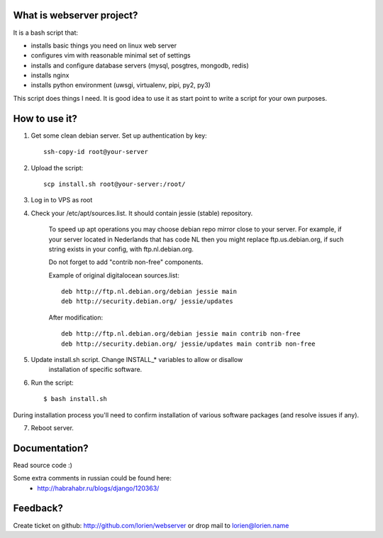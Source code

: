 What is webserver project?
==========================

It is a bash script that:

* installs basic things you need on linux web server
* configures vim with reasonable minimal set of settings
* installs and configure database servers (mysql, posgtres, mongodb, redis)
* installs nginx
* installs python environment (uwsgi, virtualenv, pipi, py2, py3)

This script does things I need. It is good idea to use it as start point
to write a script for your own purposes.


How to use it?
==============

1) Get some clean debian server. Set up authentication by key::

    ssh-copy-id root@your-server

2) Upload the script::

    scp install.sh root@your-server:/root/

3) Log in to VPS as root

4) Check your /etc/apt/sources.list. It should contain jessie (stable) repository.

    To speed up apt operations you may choose debian repo mirror close to your
    server.  For example, if your server located in Nederlands that has
    code NL then you might replace ftp.us.debian.org, if such string exists in
    your config, with ftp.nl.debian.org.

    Do not forget to add "contrib non-free" components.
    
    Example of original digitalocean sources.list::

        deb http://ftp.nl.debian.org/debian jessie main
        deb http://security.debian.org/ jessie/updates
        
    After modification::

        deb http://ftp.nl.debian.org/debian jessie main contrib non-free
        deb http://security.debian.org/ jessie/updates main contrib non-free


5) Update install.sh script. Change INSTALL_* variables to allow or disallow
    installation of specific software.
    
6) Run the script::

    $ bash install.sh

During installation process you'll need to confirm installation of various software packages
(and resolve issues if any).

7) Reboot server.



Documentation?
==============

Read source code :)

Some extra comments in russian could be found here:
 * http://habrahabr.ru/blogs/django/120363/


Feedback?
=========

Create ticket on github: http://github.com/lorien/webserver
or drop mail to lorien@lorien.name

